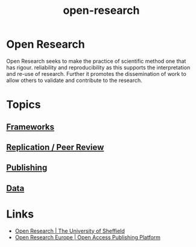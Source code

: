 :PROPERTIES:
:ID:       0911a63f-4b82-4bf1-9235-f1e41e93d210
:END:
#+title: open-research
* Open Research
Open Research seeks to make the practice of scientific method one that has rigour. reliability and reproducibility as
this supports the interpretation and re-use of research. Further it promotes the dissemination of work to allow others
to validate and contribute to the research.
* Topics
:PROPERTIES:
:ID:       2a72c799-73c8-4522-a841-1f16ce3edc62
:END:
** [[id:af7ec14e-3022-4d4b-b05d-101e937569e2][Frameworks]]
** [[id:04cf68bf-0db2-403e-b0a6-9c94aa662577][Replication / Peer Review]]
** [[id:3df9f7ea-12c0-47ab-97a8-e2b3d6c72606][Publishing]]
** [[id:4a5588f8-6472-4eda-993c-e026e9ecfa29][Data]]
* Links
:PROPERTIES:
:ID:       a10f58ae-6b69-4fe4-a8bd-5f8a5f94818f
:END:
+ [[https://www.sheffield.ac.uk/openresearch/][Open Research | The University of Sheffield]]
+ [[https://open-research-europe.ec.europa.eu/][Open Research Europe | Open Access Publishing Platform]]
